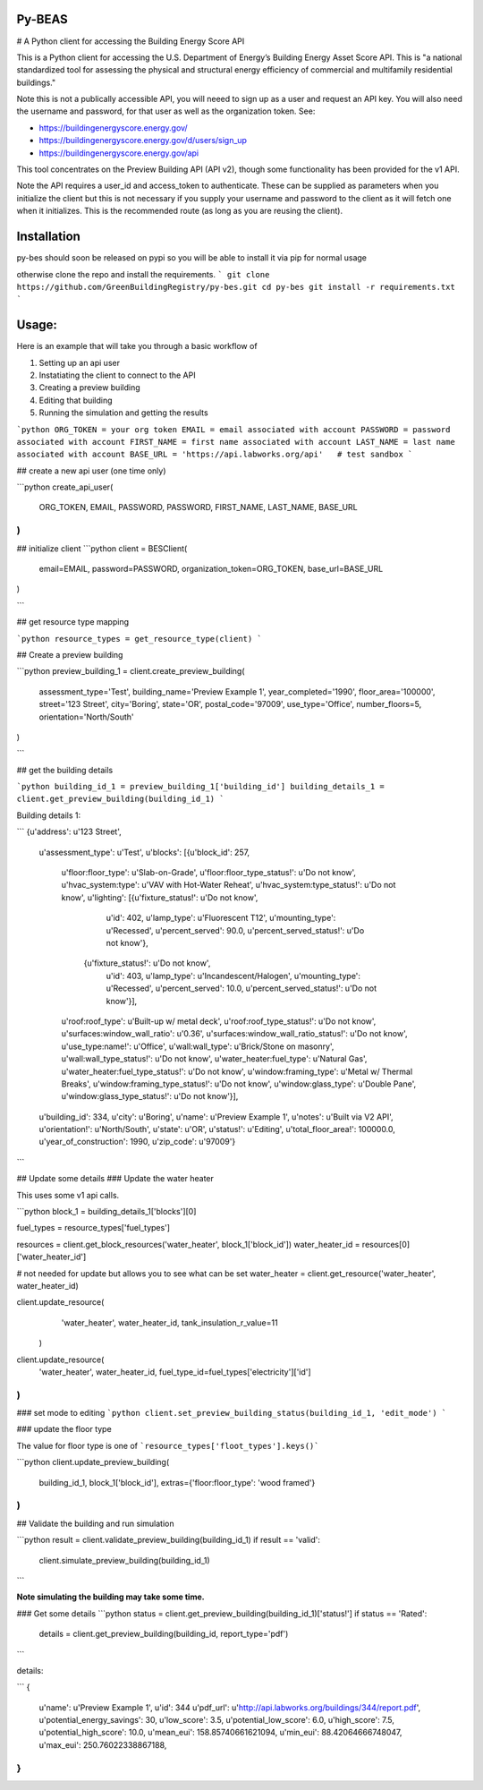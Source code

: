 Py-BEAS
=======

# A Python client for accessing the Building Energy Score API

This is a Python client for accessing the U.S. Department of Energy’s
Building Energy Asset Score API. This is "a national standardized tool
for assessing the physical and structural energy efficiency of commercial
and multifamily residential buildings."

Note this is not a publically accessible API, you will neeed to sign up as a
user and request an API key. You will also need the username and password, for
that user as well as the organization token. See:

* https://buildingenergyscore.energy.gov/
* https://buildingenergyscore.energy.gov/d/users/sign_up
* https://buildingenergyscore.energy.gov/api

This tool concentrates on the Preview Building API (API v2), though some
functionality has been provided for the v1 API.

Note the API requires a user_id and access_token to authenticate. These
can be supplied as parameters when you initialize the client but this is
not necessary if you supply your username and password to the client as it
will fetch one when it initializes. This is the recommended route (as long
as you are reusing the client).

Installation
============
py-bes should soon be released on pypi so you will be able to install it
via pip for normal usage

otherwise clone the repo and install the requirements.
```
git clone https://github.com/GreenBuildingRegistry/py-bes.git
cd py-bes
git install -r requirements.txt
```

Usage:
======
Here is an example that will take you through a basic workflow of

1. Setting up an api user
2. Instatiating the client to connect to the API
3. Creating a preview building
4. Editing that building
5. Running the simulation and getting the results



```python
ORG_TOKEN = your org token
EMAIL = email associated with account
PASSWORD = password associated with account
FIRST_NAME = first name associated with account
LAST_NAME = last name associated with account
BASE_URL = 'https://api.labworks.org/api'   # test sandbox
```

## create a new api user (one time only)

```python
create_api_user(
  ORG_TOKEN, EMAIL, PASSWORD, PASSWORD, FIRST_NAME, LAST_NAME, BASE_URL
)
```

## initialize client
```python
client = BESClient(
    email=EMAIL,
    password=PASSWORD,
    organization_token=ORG_TOKEN,
    base_url=BASE_URL
)

```

## get resource type mapping

```python
resource_types = get_resource_type(client)
```

## Create a preview building

```python
preview_building_1 = client.create_preview_building(
    assessment_type='Test',
    building_name='Preview Example 1',
    year_completed='1990',
    floor_area='100000',
    street='123 Street',
    city='Boring',
    state='OR',
    postal_code='97009',
    use_type='Office',
    number_floors=5,
    orientation='North/South'
)

```

## get the building details

```python
building_id_1 = preview_building_1['building_id']
building_details_1 = client.get_preview_building(building_id_1)
```

Building details 1:

```
{u'address': u'123 Street',
 u'assessment_type': u'Test',
 u'blocks': [{u'block_id': 257,
   u'floor:floor_type': u'Slab-on-Grade',
   u'floor:floor_type_status!': u'Do not know',
   u'hvac_system:type': u'VAV with Hot-Water Reheat',
   u'hvac_system:type_status!': u'Do not know',
   u'lighting': [{u'fixture_status!': u'Do not know',
     u'id': 402,
     u'lamp_type': u'Fluorescent T12',
     u'mounting_type': u'Recessed',
     u'percent_served': 90.0,
     u'percent_served_status!': u'Do not know'},
    {u'fixture_status!': u'Do not know',
     u'id': 403,
     u'lamp_type': u'Incandescent/Halogen',
     u'mounting_type': u'Recessed',
     u'percent_served': 10.0,
     u'percent_served_status!': u'Do not know'}],
   u'roof:roof_type': u'Built-up w/ metal deck',
   u'roof:roof_type_status!': u'Do not know',
   u'surfaces:window_wall_ratio': u'0.36',
   u'surfaces:window_wall_ratio_status!': u'Do not know',
   u'use_type:name!': u'Office',
   u'wall:wall_type': u'Brick/Stone on masonry',
   u'wall:wall_type_status!': u'Do not know',
   u'water_heater:fuel_type': u'Natural Gas',
   u'water_heater:fuel_type_status!': u'Do not know',
   u'window:framing_type': u'Metal w/ Thermal Breaks',
   u'window:framing_type_status!': u'Do not know',
   u'window:glass_type': u'Double Pane',
   u'window:glass_type_status!': u'Do not know'}],
 u'building_id': 334,
 u'city': u'Boring',
 u'name': u'Preview Example 1',
 u'notes': u'Built via V2 API',
 u'orientation!': u'North/South',
 u'state': u'OR',
 u'status!': u'Editing',
 u'total_floor_area!': 100000.0,
 u'year_of_construction': 1990,
 u'zip_code': u'97009'}
```


##  Update some details
### Update the water heater

This uses some v1 api calls.

```python
block_1 = building_details_1['blocks'][0]

fuel_types = resource_types['fuel_types']

resources = client.get_block_resources('water_heater', block_1['block_id'])
water_heater_id = resources[0]['water_heater_id']

# not needed for update but allows you to see what can be set
water_heater = client.get_resource('water_heater', water_heater_id)

client.update_resource(
    'water_heater',
    water_heater_id,
    tank_insulation_r_value=11
  )

client.update_resource(
    'water_heater',
    water_heater_id,
    fuel_type_id=fuel_types['electricity']['id']
)
```
### set mode to editing
```python
client.set_preview_building_status(building_id_1, 'edit_mode')
```

### update the floor type

The value for floor type is one of ```resource_types['floot_types'].keys()```

```python
client.update_preview_building(
    building_id_1,
    block_1['block_id'],
    extras={'floor:floor_type': 'wood framed'}
)
```

## Validate the building and run simulation

```python
result = client.validate_preview_building(building_id_1)
if result == 'valid':
  client.simulate_preview_building(building_id_1)
```

**Note simulating the building may take some time.**

### Get some details
```python
status = client.get_preview_building(building_id_1)['status!']
if status == 'Rated':
    details = client.get_preview_building(building_id, report_type='pdf')
```

details:

```
{
    u'name': u'Preview Example 1',
    u'id': 344
    u'pdf_url': u'http://api.labworks.org/buildings/344/report.pdf',
    u'potential_energy_savings': 30,
    u'low_score': 3.5,
    u'potential_low_score': 6.0,
    u'high_score': 7.5,
    u'potential_high_score': 10.0,
    u'mean_eui': 158.85740661621094,
    u'min_eui': 88.42064666748047,
    u'max_eui': 250.76022338867188,
}
```
